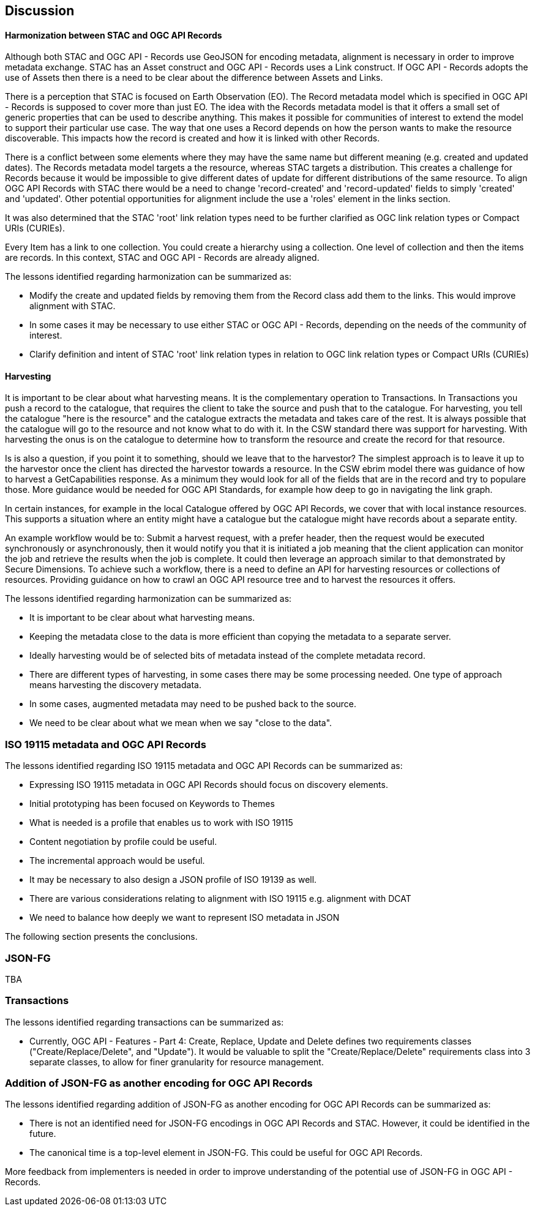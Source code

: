[[discussion]]
== Discussion

==== Harmonization between STAC and OGC API Records

Although both STAC and OGC API - Records use GeoJSON for encoding metadata, alignment is necessary in order to improve metadata exchange. STAC has an Asset construct and OGC API - Records uses a Link construct. If OGC API - Records adopts the use of Assets then there is a need to be clear about the difference between Assets and Links.

There is a perception that STAC is focused on Earth Observation (EO). The Record metadata model which is specified in OGC API - Records is supposed to cover more than just EO. The idea with the Records metadata model is that it offers a small set of generic properties that can be used to describe anything. This makes it possible for communities of interest to extend the model to support their particular use case. The way that one uses a Record depends on how the person wants to make the resource discoverable. This impacts how the record is created and how it is linked with other Records.

There is a conflict between some elements where they may have the same name but different meaning (e.g. created and updated dates). The Records metadata model targets a the resource, whereas STAC targets a distribution. This creates a challenge for Records because it would be impossible to give different dates of update for different distributions of the same resource. To align OGC API Records with STAC there would be a need to change 'record-created' and 'record-updated' fields to simply 'created' and 'updated'. Other potential opportunities for alignment include the use a 'roles' element in the links section.

It was also determined that the STAC 'root' link relation types need to be further clarified as OGC link relation types or Compact URIs (CURIEs).

Every Item has a link to one collection. You could create a hierarchy using a collection. One level of collection and then the items are records. In this context, STAC and OGC API - Records are already aligned.

The lessons identified regarding harmonization can be summarized as:

* Modify the create and updated fields by removing them from the Record class add them to the links. This would improve alignment with STAC.
* In some cases it may be necessary to use either STAC or OGC API - Records, depending on the needs of the community of interest.
* Clarify definition and intent of STAC 'root' link relation types in relation to OGC link relation types or Compact URIs (CURIEs)

==== Harvesting

It is important to be clear about what harvesting means. It is the complementary operation to Transactions. In Transactions you push a record to the catalogue, that requires the client to take the source and push that to the catalogue. For harvesting, you tell the catalogue "here is the resource" and the catalogue extracts the metadata and takes care of the rest. It is always possible that the catalogue will go to the resource and not know what to do with it. In the CSW standard there was support for harvesting. With harvesting the onus is on the catalogue to determine how to transform the resource and create the record for that resource.

Is is also a question, if you point it to something, should we leave that to the harvestor? The simplest approach is to leave it up to the harvestor once the client has directed the harvestor towards a resource. In the CSW ebrim model there was guidance of how to harvest a GetCapabilities response. As a minimum they would look for all of the fields that are in the record and try to populare those. More guidance would be needed for OGC API Standards, for example how deep to go in navigating the link graph.

In certain instances, for example in the local Catalogue offered by OGC API Records, we cover that with local instance resources. This supports a situation where an entity might have a catalogue but the catalogue might have records about a separate entity.

An example workflow would be to: Submit a harvest request, with a prefer header, then the request would be executed synchronously or asynchronously, then it would notify you that it is initiated a job meaning that the client application can monitor the job and retrieve the results when the job is complete. It could then leverage an approach similar to that demonstrated by Secure Dimensions. To achieve such a workflow, there is a need to define an API for harvesting resources or collections of resources. Providing guidance on how to crawl an OGC API resource tree and to harvest the resources it offers.


The lessons identified regarding harmonization can be summarized as:

* It is important to be clear about what harvesting means.
* Keeping the metadata close to the data is more efficient than copying the metadata to a separate server.
* Ideally harvesting would be of selected bits of metadata instead of the complete metadata record.
* There are different types of harvesting, in some cases there may be some processing needed. One type of approach means harvesting the discovery metadata.
* In some cases, augmented metadata may need to be pushed back to the source.
* We need to be clear about what we mean when we say "close to the data".

=== ISO 19115 metadata and OGC API Records

The lessons identified regarding ISO 19115 metadata and OGC API Records can be summarized as:

* Expressing ISO 19115 metadata in OGC API Records should focus on discovery elements.
* Initial prototyping has been focused on Keywords to Themes
* What is needed is a profile that enables us to work with ISO 19115
* Content negotiation by profile could be useful.
* The incremental approach would be useful.
* It may be necessary to also design a JSON profile of ISO 19139 as well.
* There are various considerations relating to alignment with ISO 19115 e.g. alignment with DCAT
* We need to balance how deeply we want to represent ISO metadata in JSON

The following section presents the conclusions.



=== JSON-FG

TBA

=== Transactions

The lessons identified regarding transactions can be summarized as:

* Currently, OGC API - Features - Part 4: Create, Replace, Update and Delete defines two requirements classes ("Create/Replace/Delete", and "Update").  It would be valuable to split the "Create/Replace/Delete" requirements class into 3 separate classes, to allow for finer granularity for resource management.


=== Addition of JSON-FG as another encoding for OGC API Records

The lessons identified regarding addition of JSON-FG as another encoding for OGC API Records can be summarized as:

* There is not an identified need for JSON-FG encodings in OGC API Records and STAC. However, it could be identified in the future.
* The canonical time is a top-level element in JSON-FG. This could be useful for OGC API Records.

More feedback from implementers is needed in order to improve understanding of the potential use of JSON-FG in OGC API - Records.
